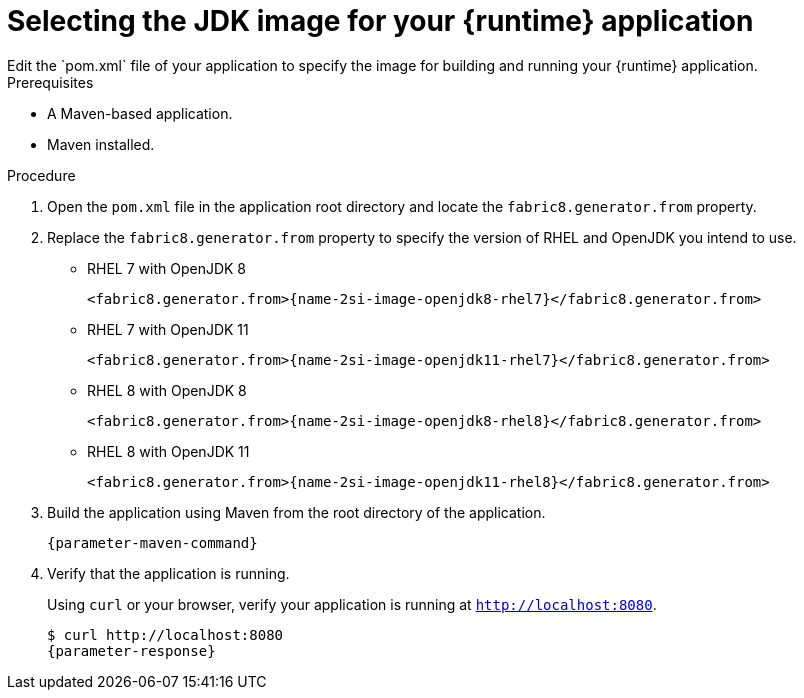 [id='selecting-the-jdk-builder-image-for-your-application_{context}']
= Selecting the JDK image for your {runtime} application
Edit the `pom.xml` file of your application to specify the image for building and running your {runtime} application.

.Prerequisites
* A Maven-based application.
* Maven installed.

.Procedure
. Open the `pom.xml` file in the application root directory and locate the `fabric8.generator.from` property.

. Replace the `fabric8.generator.from` property to specify the version of RHEL and OpenJDK you intend to use.

* RHEL 7 with OpenJDK 8
+
[source,xml,options="nowrap",subs="attributes+"]
----
<fabric8.generator.from>{name-2si-image-openjdk8-rhel7}</fabric8.generator.from>
----

* RHEL 7 with OpenJDK 11
+
[source,xml,options="nowrap",subs="attributes+"]
----
<fabric8.generator.from>{name-2si-image-openjdk11-rhel7}</fabric8.generator.from>
----

* RHEL 8 with OpenJDK 8
+
[source,xml,options="nowrap",subs="attributes+"]
----
<fabric8.generator.from>{name-2si-image-openjdk8-rhel8}</fabric8.generator.from>
----

* RHEL 8 with OpenJDK 11
+
[source,xml,options="nowrap",subs="attributes+"]
----
<fabric8.generator.from>{name-2si-image-openjdk11-rhel8}</fabric8.generator.from>
----

. Build the application using Maven from the root directory of the application.
+
[source,bash,options="nowrap",subs="attributes+"]
----
{parameter-maven-command}
----

. Verify that the application is running.
+
Using `curl` or your browser, verify your application is running at `http://localhost:8080`.
+
[source,bash,options="nowrap",subs="attributes+"]
----
$ curl http://localhost:8080
{parameter-response}
----
